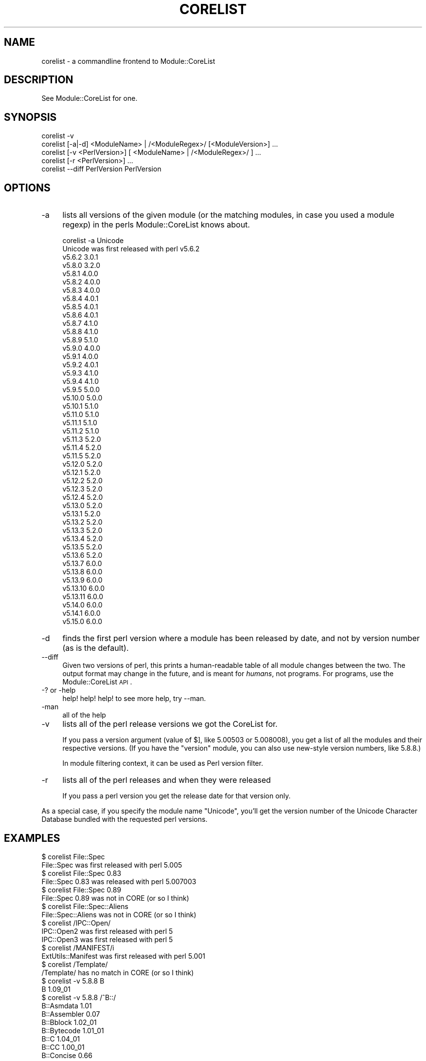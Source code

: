 .\" Automatically generated by Pod::Man 2.25 (Pod::Simple 3.20)
.\"
.\" Standard preamble:
.\" ========================================================================
.de Sp \" Vertical space (when we can't use .PP)
.if t .sp .5v
.if n .sp
..
.de Vb \" Begin verbatim text
.ft CW
.nf
.ne \\$1
..
.de Ve \" End verbatim text
.ft R
.fi
..
.\" Set up some character translations and predefined strings.  \*(-- will
.\" give an unbreakable dash, \*(PI will give pi, \*(L" will give a left
.\" double quote, and \*(R" will give a right double quote.  \*(C+ will
.\" give a nicer C++.  Capital omega is used to do unbreakable dashes and
.\" therefore won't be available.  \*(C` and \*(C' expand to `' in nroff,
.\" nothing in troff, for use with C<>.
.tr \(*W-
.ds C+ C\v'-.1v'\h'-1p'\s-2+\h'-1p'+\s0\v'.1v'\h'-1p'
.ie n \{\
.    ds -- \(*W-
.    ds PI pi
.    if (\n(.H=4u)&(1m=24u) .ds -- \(*W\h'-12u'\(*W\h'-12u'-\" diablo 10 pitch
.    if (\n(.H=4u)&(1m=20u) .ds -- \(*W\h'-12u'\(*W\h'-8u'-\"  diablo 12 pitch
.    ds L" ""
.    ds R" ""
.    ds C` ""
.    ds C' ""
'br\}
.el\{\
.    ds -- \|\(em\|
.    ds PI \(*p
.    ds L" ``
.    ds R" ''
'br\}
.\"
.\" Escape single quotes in literal strings from groff's Unicode transform.
.ie \n(.g .ds Aq \(aq
.el       .ds Aq '
.\"
.\" If the F register is turned on, we'll generate index entries on stderr for
.\" titles (.TH), headers (.SH), subsections (.SS), items (.Ip), and index
.\" entries marked with X<> in POD.  Of course, you'll have to process the
.\" output yourself in some meaningful fashion.
.ie \nF \{\
.    de IX
.    tm Index:\\$1\t\\n%\t"\\$2"
..
.    nr % 0
.    rr F
.\}
.el \{\
.    de IX
..
.\}
.\"
.\" Accent mark definitions (@(#)ms.acc 1.5 88/02/08 SMI; from UCB 4.2).
.\" Fear.  Run.  Save yourself.  No user-serviceable parts.
.    \" fudge factors for nroff and troff
.if n \{\
.    ds #H 0
.    ds #V .8m
.    ds #F .3m
.    ds #[ \f1
.    ds #] \fP
.\}
.if t \{\
.    ds #H ((1u-(\\\\n(.fu%2u))*.13m)
.    ds #V .6m
.    ds #F 0
.    ds #[ \&
.    ds #] \&
.\}
.    \" simple accents for nroff and troff
.if n \{\
.    ds ' \&
.    ds ` \&
.    ds ^ \&
.    ds , \&
.    ds ~ ~
.    ds /
.\}
.if t \{\
.    ds ' \\k:\h'-(\\n(.wu*8/10-\*(#H)'\'\h"|\\n:u"
.    ds ` \\k:\h'-(\\n(.wu*8/10-\*(#H)'\`\h'|\\n:u'
.    ds ^ \\k:\h'-(\\n(.wu*10/11-\*(#H)'^\h'|\\n:u'
.    ds , \\k:\h'-(\\n(.wu*8/10)',\h'|\\n:u'
.    ds ~ \\k:\h'-(\\n(.wu-\*(#H-.1m)'~\h'|\\n:u'
.    ds / \\k:\h'-(\\n(.wu*8/10-\*(#H)'\z\(sl\h'|\\n:u'
.\}
.    \" troff and (daisy-wheel) nroff accents
.ds : \\k:\h'-(\\n(.wu*8/10-\*(#H+.1m+\*(#F)'\v'-\*(#V'\z.\h'.2m+\*(#F'.\h'|\\n:u'\v'\*(#V'
.ds 8 \h'\*(#H'\(*b\h'-\*(#H'
.ds o \\k:\h'-(\\n(.wu+\w'\(de'u-\*(#H)/2u'\v'-.3n'\*(#[\z\(de\v'.3n'\h'|\\n:u'\*(#]
.ds d- \h'\*(#H'\(pd\h'-\w'~'u'\v'-.25m'\f2\(hy\fP\v'.25m'\h'-\*(#H'
.ds D- D\\k:\h'-\w'D'u'\v'-.11m'\z\(hy\v'.11m'\h'|\\n:u'
.ds th \*(#[\v'.3m'\s+1I\s-1\v'-.3m'\h'-(\w'I'u*2/3)'\s-1o\s+1\*(#]
.ds Th \*(#[\s+2I\s-2\h'-\w'I'u*3/5'\v'-.3m'o\v'.3m'\*(#]
.ds ae a\h'-(\w'a'u*4/10)'e
.ds Ae A\h'-(\w'A'u*4/10)'E
.    \" corrections for vroff
.if v .ds ~ \\k:\h'-(\\n(.wu*9/10-\*(#H)'\s-2\u~\d\s+2\h'|\\n:u'
.if v .ds ^ \\k:\h'-(\\n(.wu*10/11-\*(#H)'\v'-.4m'^\v'.4m'\h'|\\n:u'
.    \" for low resolution devices (crt and lpr)
.if \n(.H>23 .if \n(.V>19 \
\{\
.    ds : e
.    ds 8 ss
.    ds o a
.    ds d- d\h'-1'\(ga
.    ds D- D\h'-1'\(hy
.    ds th \o'bp'
.    ds Th \o'LP'
.    ds ae ae
.    ds Ae AE
.\}
.rm #[ #] #H #V #F C
.\" ========================================================================
.\"
.IX Title "CORELIST 1"
.TH CORELIST 1 "2016-07-30" "perl v5.16.3" "Perl Programmers Reference Guide"
.\" For nroff, turn off justification.  Always turn off hyphenation; it makes
.\" way too many mistakes in technical documents.
.if n .ad l
.nh
.SH "NAME"
corelist \- a commandline frontend to Module::CoreList
.SH "DESCRIPTION"
.IX Header "DESCRIPTION"
See Module::CoreList for one.
.SH "SYNOPSIS"
.IX Header "SYNOPSIS"
.Vb 5
\&    corelist \-v
\&    corelist [\-a|\-d] <ModuleName> | /<ModuleRegex>/ [<ModuleVersion>] ...
\&    corelist [\-v <PerlVersion>] [ <ModuleName> | /<ModuleRegex>/ ] ...
\&    corelist [\-r <PerlVersion>] ...
\&    corelist \-\-diff PerlVersion PerlVersion
.Ve
.SH "OPTIONS"
.IX Header "OPTIONS"
.IP "\-a" 4
.IX Item "-a"
lists all versions of the given module (or the matching modules, in case you
used a module regexp) in the perls Module::CoreList knows about.
.Sp
.Vb 1
\&    corelist \-a Unicode
\&
\&    Unicode was first released with perl v5.6.2
\&      v5.6.2     3.0.1
\&      v5.8.0     3.2.0
\&      v5.8.1     4.0.0
\&      v5.8.2     4.0.0
\&      v5.8.3     4.0.0
\&      v5.8.4     4.0.1
\&      v5.8.5     4.0.1
\&      v5.8.6     4.0.1
\&      v5.8.7     4.1.0
\&      v5.8.8     4.1.0
\&      v5.8.9     5.1.0
\&      v5.9.0     4.0.0
\&      v5.9.1     4.0.0
\&      v5.9.2     4.0.1
\&      v5.9.3     4.1.0
\&      v5.9.4     4.1.0
\&      v5.9.5     5.0.0
\&      v5.10.0    5.0.0
\&      v5.10.1    5.1.0
\&      v5.11.0    5.1.0
\&      v5.11.1    5.1.0
\&      v5.11.2    5.1.0
\&      v5.11.3    5.2.0
\&      v5.11.4    5.2.0
\&      v5.11.5    5.2.0
\&      v5.12.0    5.2.0
\&      v5.12.1    5.2.0
\&      v5.12.2    5.2.0
\&      v5.12.3    5.2.0
\&      v5.12.4    5.2.0
\&      v5.13.0    5.2.0
\&      v5.13.1    5.2.0
\&      v5.13.2    5.2.0
\&      v5.13.3    5.2.0
\&      v5.13.4    5.2.0
\&      v5.13.5    5.2.0
\&      v5.13.6    5.2.0
\&      v5.13.7    6.0.0
\&      v5.13.8    6.0.0
\&      v5.13.9    6.0.0
\&      v5.13.10   6.0.0
\&      v5.13.11   6.0.0
\&      v5.14.0    6.0.0
\&      v5.14.1    6.0.0
\&      v5.15.0    6.0.0
.Ve
.IP "\-d" 4
.IX Item "-d"
finds the first perl version where a module has been released by
date, and not by version number (as is the default).
.IP "\-\-diff" 4
.IX Item "--diff"
Given two versions of perl, this prints a human-readable table of all module
changes between the two.  The output format may change in the future, and is
meant for \fIhumans\fR, not programs.  For programs, use the Module::CoreList
\&\s-1API\s0.
.IP "\-? or \-help" 4
.IX Item "-? or -help"
help! help! help! to see more help, try \-\-man.
.IP "\-man" 4
.IX Item "-man"
all of the help
.IP "\-v" 4
.IX Item "-v"
lists all of the perl release versions we got the CoreList for.
.Sp
If you pass a version argument (value of \f(CW$]\fR, like \f(CW5.00503\fR or \f(CW5.008008\fR),
you get a list of all the modules and their respective versions.
(If you have the \f(CW\*(C`version\*(C'\fR module, you can also use new-style version numbers,
like \f(CW5.8.8\fR.)
.Sp
In module filtering context, it can be used as Perl version filter.
.IP "\-r" 4
.IX Item "-r"
lists all of the perl releases and when they were released
.Sp
If you pass a perl version you get the release date for that version only.
.PP
As a special case, if you specify the module name \f(CW\*(C`Unicode\*(C'\fR, you'll get
the version number of the Unicode Character Database bundled with the
requested perl versions.
.SH "EXAMPLES"
.IX Header "EXAMPLES"
.Vb 1
\&    $ corelist File::Spec
\&
\&    File::Spec was first released with perl 5.005
\&
\&    $ corelist File::Spec 0.83
\&
\&    File::Spec 0.83 was released with perl 5.007003
\&
\&    $ corelist File::Spec 0.89
\&
\&    File::Spec 0.89 was not in CORE (or so I think)
\&
\&    $ corelist File::Spec::Aliens
\&
\&    File::Spec::Aliens  was not in CORE (or so I think)
\&
\&    $ corelist /IPC::Open/
\&
\&    IPC::Open2 was first released with perl 5
\&
\&    IPC::Open3 was first released with perl 5
\&
\&    $ corelist /MANIFEST/i
\&
\&    ExtUtils::Manifest was first released with perl 5.001
\&
\&    $ corelist /Template/
\&
\&    /Template/  has no match in CORE (or so I think)
\&
\&    $ corelist \-v 5.8.8 B
\&
\&    B                        1.09_01
\&
\&    $ corelist \-v 5.8.8 /^B::/
\&
\&    B::Asmdata               1.01
\&    B::Assembler             0.07
\&    B::Bblock                1.02_01
\&    B::Bytecode              1.01_01
\&    B::C                     1.04_01
\&    B::CC                    1.00_01
\&    B::Concise               0.66
\&    B::Debug                 1.02_01
\&    B::Deparse               0.71
\&    B::Disassembler          1.05
\&    B::Lint                  1.03
\&    B::O                     1.00
\&    B::Showlex               1.02
\&    B::Stackobj              1.00
\&    B::Stash                 1.00
\&    B::Terse                 1.03_01
\&    B::Xref                  1.01
.Ve
.SH "COPYRIGHT"
.IX Header "COPYRIGHT"
Copyright (c) 2002\-2007 by D.H. aka PodMaster
.PP
Currently maintained by the perl 5 porters <perl5\-porters@perl.org>.
.PP
This program is distributed under the same terms as perl itself.
See http://perl.org/ or http://cpan.org/ for more info on that.
